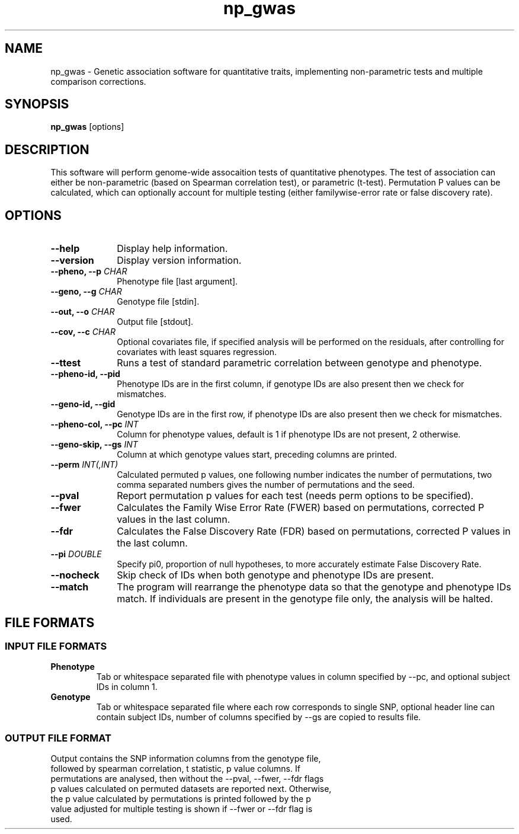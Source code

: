 .TH np_gwas 1 "8th March 2015" "np_gwas-1.0.0" "Statistical genetics"
.SH NAME
.PP
np_gwas \- Genetic association software for quantitative traits, implementing non-parametric tests and multiple comparison corrections.
.\"The GPL v3 License
.\"
.\"   Copyright (C) 2014 Genome Research Ltd.
.\"
.\"   Author: Andrew Brown <ab25@sanger.ac.uk>
.\"
.\"   This program is free software: you can redistribute it and/or modify
.\"   it under the terms of the GNU General Public License as published by
.\"   the Free Software Foundation, either version 3 of the License, or
.\"   (at your option) any later version.
.\"
.\"   This program is distributed in the hope that it will be useful,
.\"   but WITHOUT ANY WARRANTY; without even the implied warranty of
.\"   MERCHANTABILITY or FITNESS FOR A PARTICULAR PURPOSE.  See the
.\"   GNU General Public License for more details.
.\"
.\"   You should have received a copy of the GNU General Public License
.\"   along with this program. If not, see <http://www.gnu.org/licenses/>.
.\"
.SH SYNOPSIS
.PP
.B np_gwas
.RB [options]

.SH DESCRIPTION
.PP
This software will perform genome-wide assocaition tests of quantitative phenotypes. The test of association can either be non-parametric (based on Spearman correlation test), or parametric (t-test). Permutation P values can be calculated, which can optionally account for multiple testing (either familywise-error rate or false discovery rate).

.SH OPTIONS
.TP 10
.B --help
Display help information.
.TP
.B --version
Display version information.
.TP
.BI "--pheno, --p " CHAR
Phenotype file [last argument].
.TP
.BI "--geno, --g " CHAR
Genotype file [stdin].
.TP
.BI "--out, --o " CHAR
Output file [stdout].
.TP
.BI "--cov, --c " CHAR
Optional covariates file, if specified analysis will be performed on the residuals, after controlling for covariates with least squares regression.
.TP
.B --ttest
Runs a test of standard parametric correlation between genotype and phenotype.
.TP
.B --pheno-id, --pid
Phenotype IDs are in the first column, if genotype IDs are also present then we check for mismatches.
.TP
.B --geno-id, --gid
Genotype IDs are in the first row, if phenotype IDs are also present then we check for mismatches.
.TP
.BI "--pheno-col, --pc " INT
Column for phenotype values, default is 1 if phenotype IDs are not present, 2 otherwise.
.TP
.BI "--geno-skip, --gs " INT
Column at which genotype values start, preceding columns are printed.
.TP
.BI "--perm " INT(,INT)
Calculated permuted p values, one following number indicates the number of permutations, two comma separated numbers gives the number of permutations and the seed.
.TP
.B --pval
Report permutation p values for each test (needs perm options to be specified).
.TP
.B --fwer
Calculates the Family Wise Error Rate (FWER) based on permutations, corrected P values in the last column.
.TP
.B --fdr
Calculates the False Discovery Rate (FDR) based on permutations, corrected P values in the last column.
.TP
.BI "--pi " DOUBLE
Specify pi0, proportion of null hypotheses, to more accurately estimate False Discovery Rate.
.TP
.B --nocheck
Skip check of IDs when both genotype and phenotype IDs are present.
.TP
.B --match
The program will rearrange the phenotype data so that the genotype and phenotype IDs match. If individuals are present in the genotype file only, the analysis will be halted.

.SH FILE FORMATS
.HP
.SS INPUT FILE FORMATS
.TP
.B Phenotype
Tab or whitespace separated file with phenotype values in column specified by --pc, and optional subject IDs in column 1.
.TP
.B Genotype
Tab or whitespace separated file where each row corresponds to single SNP, optional header line can contain subject IDs, number of columns specified by --gs are copied to results file.
.HP
.SS OUTPUT FILE FORMAT
.TP
Output contains the SNP information columns from the genotype file, followed by spearman correlation, t statistic, p value columns. If permutations are analysed, then without the --pval, --fwer, --fdr flags p values calculated on permuted datasets are reported next. Otherwise, the p value calculated by permutations is printed followed by the p value adjusted for multiple testing is shown if --fwer or --fdr flag is used.
